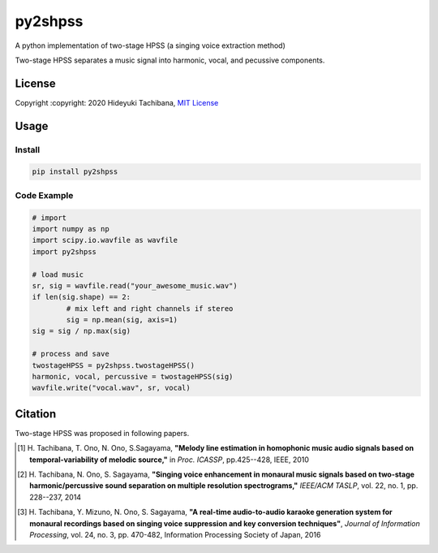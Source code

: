 
py2shpss
========


.. image:: https://img.shields.io/pypi/v/py2shpss.svg
   :target: https://pypi.python.org/pypi/py2shpss
   :alt: 


.. image:: https://img.shields.io/travis/tachi-hi/py2shpss.svg
   :target: https://travis-ci.com/tachi-hi/py2shpss
   :alt: 


.. image:: https://readthedocs.org/projects/py2shpss/badge/?version=latest
   :target: https://py2shpss.readthedocs.io/en/latest/?badge=latest
   :alt: Documentation Status


A python implementation of two-stage HPSS (a singing voice extraction method)

Two-stage HPSS separates a music signal into harmonic, vocal, and pecussive components.

License
-------

Copyright :copyright: 2020 Hideyuki Tachibana, `MIT License <LICENSE>`_

Usage
-----
Install
^^^^^^^

.. code-block:: bash

    pip install py2shpss

Code Example
^^^^^^^^^^^^

.. code-block:: python

	# import
	import numpy as np
	import scipy.io.wavfile as wavfile
	import py2shpss

	# load music
	sr, sig = wavfile.read("your_awesome_music.wav")
	if len(sig.shape) == 2:
		# mix left and right channels if stereo
		sig = np.mean(sig, axis=1)
	sig = sig / np.max(sig)

	# process and save
	twostageHPSS = py2shpss.twostageHPSS()
	harmonic, vocal, percussive = twostageHPSS(sig)
	wavfile.write("vocal.wav", sr, vocal)



Citation
--------

Two-stage HPSS was proposed in following papers.

.. [1] \ H. Tachibana, T. Ono, N. Ono, S.Sagayama, **"Melody line estimation in homophonic music audio signals based on temporal-variability of melodic source,"** in *Proc. ICASSP*, pp.425--428, IEEE, 2010
.. [2] \ H. Tachibana, N. Ono, S. Sagayama, **"Singing voice enhancement in monaural music signals based on two-stage harmonic/percussive sound separation on multiple resolution spectrograms,"** *IEEE/ACM TASLP*, vol. 22, no. 1, pp. 228--237, 2014
.. [3] \ H. Tachibana, Y. Mizuno, N. Ono, S. Sagayama, **"A real-time audio-to-audio karaoke generation system for monaural recordings based on singing voice suppression and key conversion techniques"**, *Journal of Information Processing*, vol. 24, no. 3, pp. 470-482, Information Processing Society of Japan, 2016
